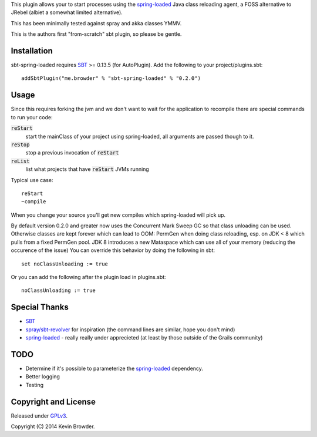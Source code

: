 This plugin allows your to start processes using the spring-loaded_ Java class reloading agent, 
a FOSS alternative to JRebel (albiet a somewhat limited alternative).

This has been minimally tested against spray and akka classes YMMV. 

This is the authors first "from-scratch" sbt plugin, so please be gentle.

Installation
============
sbt-spring-loaded requires SBT_ >= 0.13.5 (for AutoPlugin).  Add the following to your project/plugins.sbt::

  addSbtPlugin("me.browder" % "sbt-spring-loaded" % "0.2.0")

Usage
=====
Since this requires forking the jvm and we don't want to wait for the application to recompile there are special commands to run your code:  

:code:`reStart`
  start the mainClass of your project using spring-loaded, all arguments are passed though to it.

:code:`reStop`
  stop a previous invocation of :code:`reStart`

:code:`reList`
  list what projects that have :code:`reStart` JVMs running
  
Typical use case::

  reStart
  ~compile

When you change your source you'll get new compiles which spring-loaded will pick up.

By default version 0.2.0 and greater now uses the Concurrent Mark Sweep GC so that class unloading can be used.
Otherwise classes are kept forever which can lead to OOM: PermGen when doing class reloading, esp. on JDK < 8 which pulls from a fixed PermGen pool.
JDK 8 introduces a new Mataspace which can use all of your memory (reducing the occurence of the issue)
You can override this behavior by doing the following in sbt::

  set noClassUnloading := true

Or you can add the following after the plugin load in plugins.sbt::

  noClassUnloading := true
  


 
Special Thanks
==============
* SBT_
* `spray/sbt-revolver`_ for inspiration (the command lines are similar, hope you don't mind)
* spring-loaded_ - really really under apprecieted (at least by those outside of the Grails community)

TODO
====
* Determine if it's possible to parameterize the spring-loaded_ dependency. 
* Better logging
* Testing

Copyright and License
=====================

Released under GPLv3_.

Copyright (C) 2014 Kevin Browder.

.. _SBT: http://www.scala-sbt.org/
.. _GPLv3: http://www.gnu.org/licenses/gpl-3.0.txt
.. _spring-loaded: https://github.com/spring-projects/spring-loaded
.. _spray/sbt-revolver: https://github.com/spray/sbt-revolver